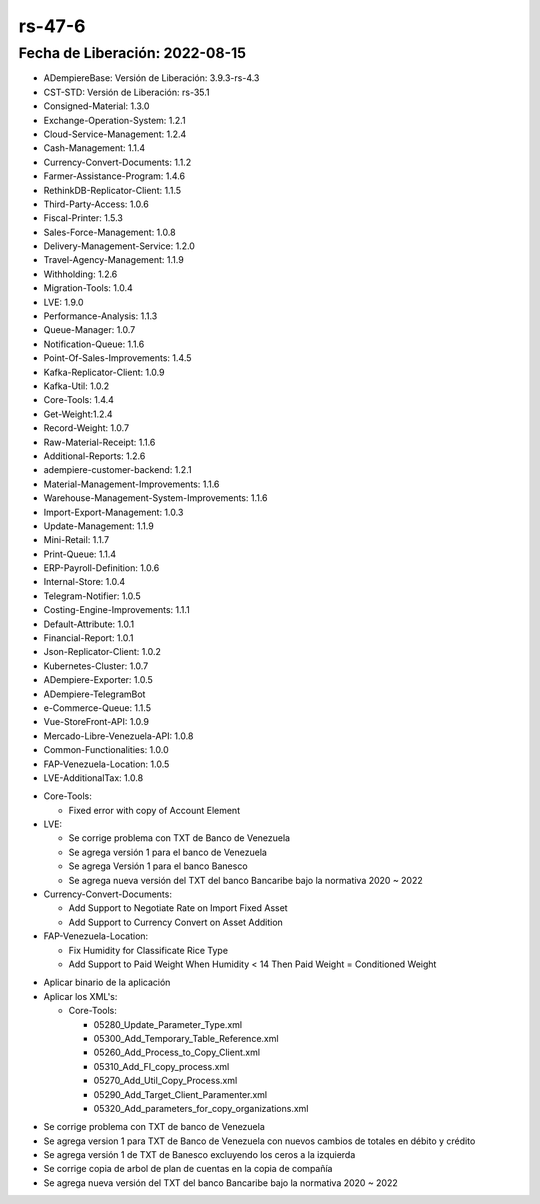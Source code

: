 .. _documento/versión-47-6:
.. _Txt de Venezuela: https://github.com/erpcya/CONTROL-ANCA/issues/221
.. _Soporte a Tasa Negociada en Adicion de Activos y en Documento para Dar de Baja al Activo Fijo: https://github.com/erpcya/Control-INALSA/issues/89
.. _Nueva Formulación del Arroz: https://github.com/erpcya/Control-VEALCA/issues/168
.. _TXT Banco Bancaribe: https://github.com/erpcya/Control-PROSEIN/issues/259
.. _TXT de Bancaribe v2022: https://github.com/adempiere/LVE/issues/51
.. _Instructivo de TXT de Bancaribe v2022: https://stackoverflow.com/c/erpya/questions/326/327#327

**rs-47-6**
===========

**Fecha de Liberación:** 2022-08-15
-----------------------------------

.. data:: Soporte a Versiones

- ADempiereBase: Versión de Liberación: 3.9.3-rs-4.3
- CST-STD: Versión de Liberación: rs-35.1
- Consigned-Material: 1.3.0
- Exchange-Operation-System: 1.2.1
- Cloud-Service-Management: 1.2.4
- Cash-Management: 1.1.4
- Currency-Convert-Documents: 1.1.2
- Farmer-Assistance-Program: 1.4.6
- RethinkDB-Replicator-Client: 1.1.5
- Third-Party-Access: 1.0.6
- Fiscal-Printer: 1.5.3
- Sales-Force-Management: 1.0.8
- Delivery-Management-Service: 1.2.0
- Travel-Agency-Management: 1.1.9
- Withholding: 1.2.6
- Migration-Tools: 1.0.4
- LVE: 1.9.0
- Performance-Analysis: 1.1.3
- Queue-Manager: 1.0.7
- Notification-Queue: 1.1.6
- Point-Of-Sales-Improvements: 1.4.5
- Kafka-Replicator-Client: 1.0.9
- Kafka-Util: 1.0.2
- Core-Tools: 1.4.4
- Get-Weight:1.2.4
- Record-Weight: 1.0.7
- Raw-Material-Receipt: 1.1.6
- Additional-Reports: 1.2.6
- adempiere-customer-backend: 1.2.1
- Material-Management-Improvements: 1.1.6
- Warehouse-Management-System-Improvements: 1.1.6
- Import-Export-Management: 1.0.3
- Update-Management: 1.1.9
- Mini-Retail: 1.1.7
- Print-Queue: 1.1.4
- ERP-Payroll-Definition: 1.0.6
- Internal-Store: 1.0.4
- Telegram-Notifier: 1.0.5
- Costing-Engine-Improvements: 1.1.1
- Default-Attribute: 1.0.1
- Financial-Report: 1.0.1
- Json-Replicator-Client: 1.0.2
- Kubernetes-Cluster: 1.0.7
- ADempiere-Exporter: 1.0.5
- ADempiere-TelegramBot
- e-Commerce-Queue: 1.1.5
- Vue-StoreFront-API: 1.0.9
- Mercado-Libre-Venezuela-API: 1.0.8
- Common-Functionalities: 1.0.0
- FAP-Venezuela-Location: 1.0.5
- LVE-AdditionalTax: 1.0.8

.. data:: Detalle Técnico

- Core-Tools:

  - Fixed error with copy of Account Element

- LVE:

  - Se corrige problema con TXT de Banco de Venezuela
  - Se agrega versión 1 para el banco de Venezuela
  - Se agrega Versión 1 para el banco Banesco
  - Se agrega nueva versión del TXT del banco Bancaribe bajo la normativa 2020 ~ 2022

- Currency-Convert-Documents:

  - Add Support to Negotiate Rate on Import Fixed Asset
  - Add Support to Currency Convert on Asset Addition

- FAP-Venezuela-Location:

  - Fix Humidity for Classificate Rice Type
  - Add Support to Paid Weight When Humidity < 14 Then Paid Weight = Conditioned Weight

.. data:: Requerimientos

- Aplicar binario de la aplicación
- Aplicar los XML's:

  - Core-Tools:

    - 05280_Update_Parameter_Type.xml
    - 05300_Add_Temporary_Table_Reference.xml
    - 05260_Add_Process_to_Copy_Client.xml
    - 05310_Add_FI_copy_process.xml
    - 05270_Add_Util_Copy_Process.xml
    - 05290_Add_Target_Client_Paramenter.xml
    - 05320_Add_parameters_for_copy_organizations.xml
	
.. data:: Novedades

- Se corrige problema con TXT de banco de Venezuela
- Se agrega version 1 para TXT de Banco de Venezuela con nuevos cambios de totales en débito y crédito
- Se agrega versión 1 de TXT de Banesco excluyendo los ceros a la izquierda
- Se corrige copia de arbol de plan de cuentas en la copia de compañía
- Se agrega nueva versión del TXT del banco Bancaribe bajo la normativa 2020 ~ 2022

.. data:: Reportes Relacionados

  - `Txt de Venezuela`_
  - `Soporte a Tasa Negociada en Adicion de Activos y en Documento para Dar de Baja al Activo Fijo`_
  - `Nueva Formulación del Arroz`_
  - `TXT Banco Bancaribe`_
  - `TXT de Bancaribe v2022`_
  - `Instructivo de TXT de Bancaribe v2022`_